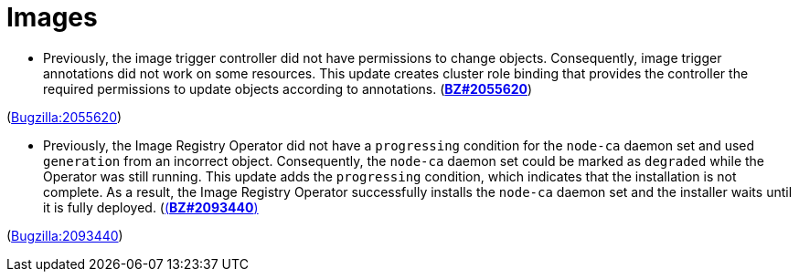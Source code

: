 [id="bug-fixes-images"]
= Images




[id="BZ-2055620"]
* Previously, the image trigger controller did not have permissions to change objects. Consequently, image trigger annotations did not work on some resources. This update creates cluster role binding that provides the controller the required permissions to update objects according to annotations. (link:https://bugzilla.redhat.com/show_bug.cgi?id=2055620([*BZ#2055620*])

(link:https://bugzilla.redhat.com/show_bug.cgi?id=2055620[Bugzilla:2055620]) 

[id="BZ-2093440"]
* Previously, the Image Registry Operator did not have a `progressing` condition for the `node-ca` daemon set and used `generation` from an incorrect object. Consequently, the `node-ca` daemon set could be marked as `degraded` while the Operator was still running. This update adds the `progressing` condition, which indicates that the installation is not complete. As a result, the Image Registry Operator successfully installs the `node-ca` daemon set and the installer waits until it is fully deployed. (link:https://bugzilla.redhat.com/show_bug.cgi?id=2093440[(*BZ#2093440*)]

(link:https://bugzilla.redhat.com/show_bug.cgi?id=2093440[Bugzilla:2093440]) 
